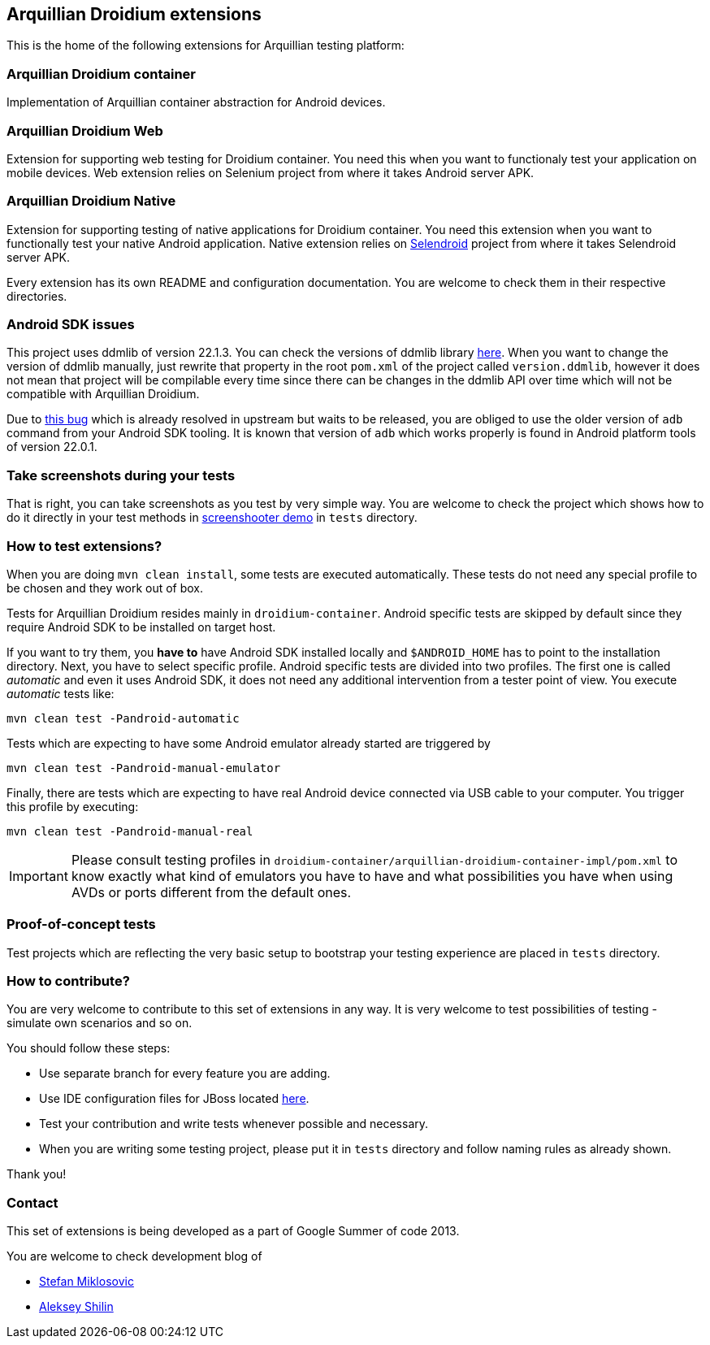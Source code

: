 == Arquillian Droidium extensions

This is the home of the following extensions for Arquillian testing platform:

=== Arquillian Droidium container

Implementation of Arquillian container abstraction for Android devices.

=== Arquillian Droidium Web

Extension for supporting web testing for Droidium container. You need this 
when you want to functionaly test your application on mobile devices.
Web extension relies on Selenium project from where it takes Android server APK.

=== Arquillian Droidium Native

Extension for supporting testing of native applications for Droidium container. You 
need this extension when you want to functionally test your native Android application.
Native extension relies on http://dominikdary.github.io/selendroid/[Selendroid] project 
from where it takes Selendroid server APK.

Every extension has its own README and configuration documentation. You are 
welcome to check them in their respective directories.

=== Android SDK issues

This project uses ddmlib of version 22.1.3. You can check the versions of ddmlib library http://search.maven.org/#search%7Cgav%7C1%7Cg%3A%22com.android.tools.ddms%22%20AND%20a%3A%22ddmlib%22[here]. When you want to change the version of ddmlib manually, just rewrite that property in the root `pom.xml` of the project called `version.ddmlib`, however it does not mean that project will be compilable every time since there can be changes in the ddmlib API over time which 
will not be compatible with Arquillian Droidium.

Due to https://code.google.com/p/android/issues/detail?can=2&start=0&num=100&q=&colspec=ID%20Type%20Status%20Owner%20Summary%20Stars&groupby=&sort=&id=58424[this bug] which is already resolved in upstream but waits to be released, you are obliged to use the older version of `adb` command from your Android SDK tooling. It is known that version of `adb` which works properly is found in Android platform tools of version 22.0.1.

=== Take screenshots during your tests

That is right, you can take screenshots as you test by very simple way. You are welcome to check 
the project which shows how to do it directly in your test methods in https://github.com/arquillian/arquillian-droidium/tree/master/tests/arquillian-droidium-screenshooter-test-01[screenshooter demo] in `tests` directory.

=== How to test extensions?

When you are doing `mvn clean install`, some tests are executed automatically. These 
tests do not need any special profile to be chosen and they work out of box.

Tests for Arquillian Droidium resides mainly in `droidium-container`.
Android specific tests are skipped by default since they require Android SDK to 
be installed on target host.

If you want to try them, you *have to* have Android SDK installed locally and 
`$ANDROID_HOME` has to point to the installation directory. 
Next, you have to select specific profile. Android specific tests are divided 
into two profiles. The first one is called _automatic_ and even it uses 
Android SDK, it does not need any additional intervention from a tester point of view.
You execute _automatic_ tests like:

`mvn clean test -Pandroid-automatic`

Tests which are expecting to have some Android emulator already started are triggered by

`mvn clean test -Pandroid-manual-emulator`

Finally, there are tests which are expecting to have real Android device 
connected via USB cable to your computer. You trigger this profile by executing:

`mvn clean test -Pandroid-manual-real`

IMPORTANT: Please consult testing profiles in `droidium-container/arquillian-droidium-container-impl/pom.xml` to know exactly what kind of emulators you have to have and what possibilities you have when using AVDs or ports different from the default ones.

=== Proof-of-concept tests

Test projects which are reflecting the very basic setup to bootstrap your 
testing experience are placed in `tests` directory.

=== How to contribute?

You are very welcome to contribute to this set of extensions in any way. It is very welcome to test 
possibilities of testing - simulate own scenarios and so on.

You should follow these steps:

* Use separate branch for every feature you are adding.
* Use IDE configuration files for JBoss located https://github.com/jboss/ide-config[here].
* Test your contribution and write tests whenever possible and necessary.
* When you are writing some testing project, please put it in `tests` directory and follow naming rules as already shown.

Thank you!

=== Contact

This set of extensions is being developed as a part of Google Summer of code 2013.

You are welcome to check development blog of 

* http://miklosovic.net[Stefan Miklosovic]
* http://toseter.ru/[Aleksey Shilin]
